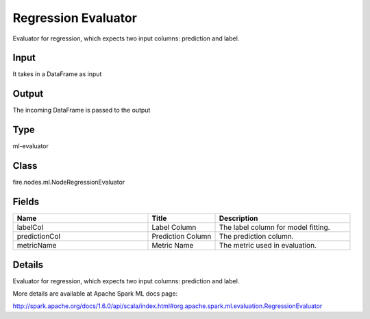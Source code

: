 Regression Evaluator
=========== 

Evaluator for regression, which expects two input columns: prediction and label.

Input
--------------
It takes in a DataFrame as input

Output
--------------
The incoming DataFrame is passed to the output

Type
--------- 

ml-evaluator

Class
--------- 

fire.nodes.ml.NodeRegressionEvaluator

Fields
--------- 

.. list-table::
      :widths: 10 5 10
      :header-rows: 1

      * - Name
        - Title
        - Description
      * - labelCol
        - Label Column
        - The label column for model fitting.
      * - predictionCol
        - Prediction Column
        - The prediction column.
      * - metricName
        - Metric Name
        - The metric used in evaluation.


Details
-------


Evaluator for regression, which expects two input columns: prediction and label.

More details are available at Apache Spark ML docs page:

http://spark.apache.org/docs/1.6.0/api/scala/index.html#org.apache.spark.ml.evaluation.RegressionEvaluator


